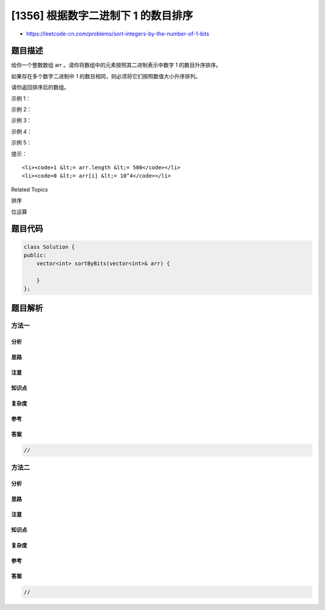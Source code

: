 [1356] 根据数字二进制下 1 的数目排序
====================================

-  https://leetcode-cn.com/problems/sort-integers-by-the-number-of-1-bits

题目描述
--------

.. raw:: html

   <p>

给你一个整数数组 arr 。请你将数组中的元素按照其二进制表示中数字 1
的数目升序排序。

.. raw:: html

   </p>

.. raw:: html

   <p>

如果存在多个数字二进制中 1 的数目相同，则必须将它们按照数值大小升序排列。

.. raw:: html

   </p>

.. raw:: html

   <p>

请你返回排序后的数组。

.. raw:: html

   </p>

.. raw:: html

   <p>

 

.. raw:: html

   </p>

.. raw:: html

   <p>

示例 1：

.. raw:: html

   </p>

.. raw:: html

   <pre><strong>输入：</strong>arr = [0,1,2,3,4,5,6,7,8]
   <strong>输出：</strong>[0,1,2,4,8,3,5,6,7]
   <strong>解释：</strong>[0] 是唯一一个有 0 个 1 的数。
   [1,2,4,8] 都有 1 个 1 。
   [3,5,6] 有 2 个 1 。
   [7] 有 3 个 1 。
   按照 1 的个数排序得到的结果数组为 [0,1,2,4,8,3,5,6,7]
   </pre>

.. raw:: html

   <p>

示例 2：

.. raw:: html

   </p>

.. raw:: html

   <pre><strong>输入：</strong>arr = [1024,512,256,128,64,32,16,8,4,2,1]
   <strong>输出：</strong>[1,2,4,8,16,32,64,128,256,512,1024]
   <strong>解释：</strong>数组中所有整数二进制下都只有 1 个 1 ，所以你需要按照数值大小将它们排序。
   </pre>

.. raw:: html

   <p>

示例 3：

.. raw:: html

   </p>

.. raw:: html

   <pre><strong>输入：</strong>arr = [10000,10000]
   <strong>输出：</strong>[10000,10000]
   </pre>

.. raw:: html

   <p>

示例 4：

.. raw:: html

   </p>

.. raw:: html

   <pre><strong>输入：</strong>arr = [2,3,5,7,11,13,17,19]
   <strong>输出：</strong>[2,3,5,17,7,11,13,19]
   </pre>

.. raw:: html

   <p>

示例 5：

.. raw:: html

   </p>

.. raw:: html

   <pre><strong>输入：</strong>arr = [10,100,1000,10000]
   <strong>输出：</strong>[10,100,10000,1000]
   </pre>

.. raw:: html

   <p>

 

.. raw:: html

   </p>

.. raw:: html

   <p>

提示：

.. raw:: html

   </p>

.. raw:: html

   <ul>

::

    <li><code>1 &lt;= arr.length &lt;= 500</code></li>
    <li><code>0 &lt;= arr[i] &lt;= 10^4</code></li>

.. raw:: html

   </ul>

.. raw:: html

   <div>

.. raw:: html

   <div>

Related Topics

.. raw:: html

   </div>

.. raw:: html

   <div>

.. raw:: html

   <li>

排序

.. raw:: html

   </li>

.. raw:: html

   <li>

位运算

.. raw:: html

   </li>

.. raw:: html

   </div>

.. raw:: html

   </div>

题目代码
--------

.. code:: cpp

    class Solution {
    public:
        vector<int> sortByBits(vector<int>& arr) {

        }
    };

题目解析
--------

方法一
~~~~~~

分析
^^^^

思路
^^^^

注意
^^^^

知识点
^^^^^^

复杂度
^^^^^^

参考
^^^^

答案
^^^^

.. code:: cpp

    //

方法二
~~~~~~

分析
^^^^

思路
^^^^

注意
^^^^

知识点
^^^^^^

复杂度
^^^^^^

参考
^^^^

答案
^^^^

.. code:: cpp

    //
